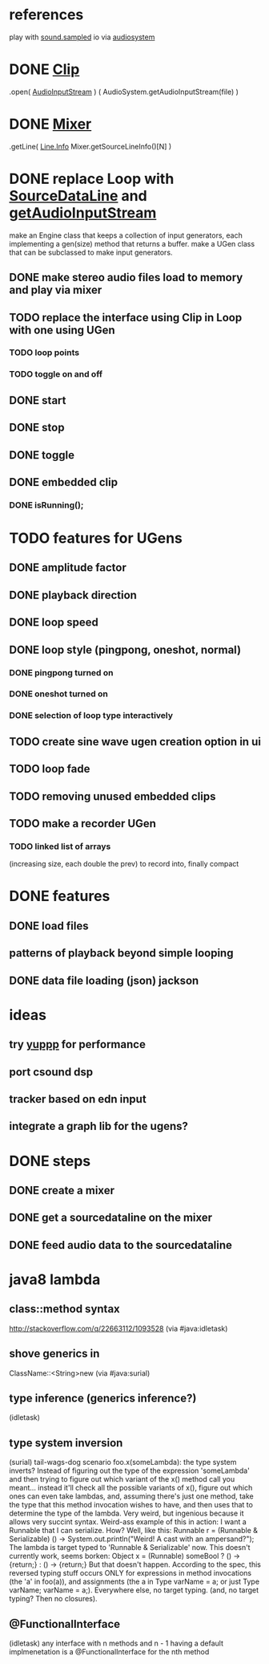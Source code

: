 * references
play with [[http://docs.oracle.com/javase/7/docs/api/javax/sound/sampled/package-summary.html][sound.sampled]]
io via [[http://docs.oracle.com/javase/8/docs/api/javax/sound/sampled/AudioSystem.html][audiosystem]]
* DONE [[http://docs.oracle.com/javase/8/docs/api/javax/sound/sampled/Clip.html][Clip]]
  .open( [[http://docs.oracle.com/javase/7/docs/api/javax/sound/sampled/AudioInputStream.html][AudioInputStream]] ) ( AudioSystem.getAudioInputStream(file) )
* DONE [[http://docs.oracle.com/javase/8/docs/api/javax/sound/sampled/Mixer.html][Mixer]]
  .getLine( [[http://docs.oracle.com/javase/8/docs/api/javax/sound/sampled/Line.Info.html][Line.Info]] Mixer.getSourceLineInfo()[N] )
* DONE replace Loop with [[http://docs.oracle.com/javase/8/docs/api/javax/sound/sampled/SourceDataLine.html][SourceDataLine]] and [[http://docs.oracle.com/javase/8/docs/api/javax/sound/sampled/AudioSystem.html#getAudioInputStream-java.io.File-][getAudioInputStream]]
  make an Engine class that keeps a collection of input generators,
  each implementing a gen(size) method that returns a buffer.
  make a UGen class that can be subclassed to make input generators.
** DONE make stereo audio files load to memory and play via mixer
** TODO replace the interface using Clip in Loop with one using UGen
*** TODO loop points
*** TODO toggle on and off
** DONE start
** DONE stop
** DONE toggle
** DONE embedded clip
*** DONE isRunning();
* TODO features for UGens
** DONE amplitude factor
** DONE playback direction
** DONE loop speed
** DONE loop style (pingpong, oneshot, normal)
*** DONE pingpong turned on
*** DONE oneshot turned on
*** DONE selection of loop type interactively
** TODO create sine wave ugen creation option in ui
** TODO loop fade
** TODO removing unused embedded clips
** TODO make a recorder UGen
*** TODO linked list of arrays
    (increasing size, each double the prev) to record into, finally compact
* DONE features
** DONE load files
** patterns of playback beyond simple looping
** DONE data file loading (json) jackson

* ideas
** try [[http://www.yeppp.info/][yuppp]] for performance
** port csound dsp
** tracker based on edn input
** integrate a graph lib for the ugens?
* DONE steps
** DONE create a mixer
** DONE get a sourcedataline on the mixer
** DONE feed audio data to the sourcedataline

* java8 lambda
** class::method syntax
   http://stackoverflow.com/q/22663112/1093528 (via #java:idletask)
** shove generics in
   ClassName::<String>new (via #java:surial)
** type inference (generics inference?)
   (idletask)
** type system inversion
   (surial)
   tail-wags-dog scenario
   foo.x(someLambda): the type system inverts? Instead of figuring out
   the type of the expression 'someLambda' and then trying to figure out
   which variant of the x() method call you meant...
   instead it'll check all the possible variants of x(),
   figure out which ones can even take lambdas, and, assuming there's
   just one method, take the type that this method invocation wishes to
   have, and then uses that to determine the type of the lambda. Very
   weird, but ingenious because it allows very succint syntax.
   Weird-ass example of this in action: I want a Runnable that I can
   serialize. How? Well, like this:
     Runnable r = (Runnable & Serializable)
                  () -> System.out.println("Weird! A cast with an ampersand?");
   The lambda is target typed to 'Runnable & Serializable' now.
   This doesn't currently work, seems borken:
   Object x = (Runnable)
               someBool ? () -> {return;} : () -> {return;}
   But that doesn't happen. According to the spec, this
   reversed typing stuff occurs ONLY for expressions in method
   invocations (the 'a' in foo(a)), and assignments (the a in Type
   varName = a; or just Type varName; varName = a;).
   Everywhere else, no target typing.
   (and, no target typing? Then no closures).
** @FunctionalInterface
   (idletask)
   any interface with n methods and n - 1 having a
   default implmenetation is a @FunctionalInterface for the nth method
